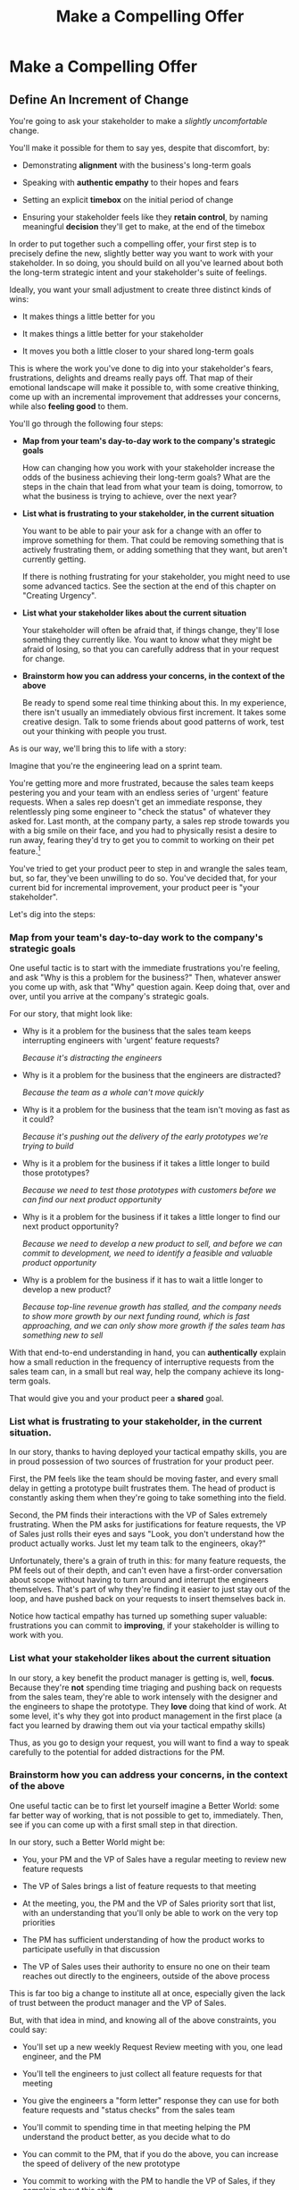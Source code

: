 :PROPERTIES:
:ID:       5C7A0B37-8984-4A1F-8371-C1FCEB637174
:END:
#+title: Make a Compelling Offer
#+filetags: :Chapter:
* Make a Compelling Offer
** Define An Increment of Change

You're going to ask your stakeholder to make a /slightly uncomfortable/ change.

You'll make it possible for them to say yes, despite that discomfort, by:

  - Demonstrating *alignment* with the business's long-term goals

  - Speaking with *authentic empathy* to their hopes and fears

  - Setting an explicit *timebox* on the initial period of change

  - Ensuring your stakeholder feels like they *retain control*, by naming meaningful *decision* they'll get to make, at the end of the timebox

In order to put together such a compelling offer, your first step is to precisely define the new, slightly better way you want to work with your stakeholder. In so doing, you should build on all you've learned about both the long-term strategic intent and your stakeholder's suite of feelings.

# That will allow you to work backwards from where things will be at the end of this initial period, and will also create an opportunity to help your stakeholder feel like they're retaining control.

# A key here is: *don't jump too far ahead*. Start with something that feels small.

Ideally, you want your small adjustment to create three distinct kinds of wins:

 - It makes things a little better for you

 - It makes things a little better for your stakeholder

 - It moves you both a little closer to your shared long-term goals

This is where the work you've done to dig into your stakeholder's fears, frustrations, delights and dreams really pays off. That map of their emotional landscape will make it possible to, with some creative thinking, come up with an incremental improvement that addresses your concerns, while also *feeling good* to them.

You'll go through the following four steps:

 - *Map from your team's day-to-day work to the company's strategic goals*

   How can changing how you work with your stakeholder increase the odds of the business achieving their long-term goals? What are the steps in the chain that lead from what your team is doing, tomorrow, to what the business is trying to achieve, over the next year?

 - *List what is frustrating to your stakeholder, in the current situation*

   You want to be able to pair your ask for a change with an offer to improve something for them. That could be removing something that is actively frustrating them, or adding something that they want, but aren't currently getting.

   If there is nothing frustrating for your stakeholder, you might need to use some advanced tactics. See the section at the end of this chapter on "Creating Urgency".

 - *List what your stakeholder likes about the current situation*

   Your stakeholder will often be afraid that, if things change, they'll lose something they currently like. You want to know what they might be afraid of losing, so that you can carefully address that in your request for change.

 - *Brainstorm how you can address your concerns, in the context of the above*

   Be ready to spend some real time thinking about this. In my experience, there isn't usually an immediately obvious first increment. It takes some creative design. Talk to some friends about good patterns of work, test out your thinking with people you trust.

As is our way, we'll bring this to life with a story:

# Change from 3rd person to something else? "Lila is the engineering lead..."

Imagine that you're the engineering lead on a sprint team.

You're getting more and more frustrated, because the sales team keeps pestering you and your team with an endless series of 'urgent' feature requests. When a sales rep doesn't get an immediate response, they relentlessly ping some engineer to "check the status" of whatever they asked for. Last month, at the company party, a sales rep strode towards you with a big smile on their face, and you had to physically resist a desire to run away, fearing they'd try to get you to commit to working on their pet feature.[fn:: You were right.]

You've tried to get your product peer to step in and wrangle the sales team, but, so far, they've been unwilling to do so. You've decided that, for your current bid for incremental improvement, your product peer is "your stakeholder".

Let's dig into the steps:
*** Map from your team's day-to-day work to the company's strategic goals

One useful tactic is to start with the immediate frustrations you're feeling, and ask "Why is this a problem for the business?" Then, whatever answer you come up with, ask that "Why" question again. Keep doing that, over and over, until you arrive at the company's strategic goals.

For our story, that might look like:

  - Why is it a problem for the business that the sales team keeps interrupting engineers with 'urgent' feature requests?

    /Because it's distracting the engineers/

  - Why is it a problem for the business that the engineers are distracted?

    /Because the team as a whole can't move quickly/

  - Why is it a problem for the business that the team isn't moving as fast as it could?

    /Because it's pushing out the delivery of the early prototypes we're trying to build/

  - Why is it a problem for the business if it takes a little longer to build those prototypes?

    /Because we need to test those prototypes with customers before we can find our next product opportunity/

  - Why is it a problem for the business if it takes a little longer to find our next product opportunity?

    /Because we need to develop a new product to sell, and before we can commit to development, we need to identify a feasible and valuable product opportunity/

  - Why is a problem for the business if it has to wait a little longer to develop a new product?

    /Because top-line revenue growth has stalled, and the company needs to show more growth by our next funding round, which is fast approaching, and we can only show more growth if the sales team has something new to sell/

With that end-to-end understanding in hand, you can *authentically* explain how a small reduction in the frequency of interruptive requests from the sales team can, in a small but real way, help the company achieve its long-term goals.

That would give you and your product peer a *shared* goal.

*** List what is frustrating to your stakeholder, in the current situation.

In our story, thanks to having deployed your tactical empathy skills, you are in proud possession of two sources of frustration for your product peer.

First, the PM feels like the team should be moving faster, and every small delay in getting a prototype built frustrates them. The head of product is constantly asking them when they're going to take something into the field.

Second, the PM finds their interactions with the VP of Sales extremely frustrating. When the PM asks for justifications for feature requests, the VP of Sales just rolls their eyes and says "Look, you don't understand how the product actually works. Just let my team talk to the engineers, okay?"

Unfortunately, there's a grain of truth in this: for many feature requests, the PM feels out of their depth, and can't even have a first-order conversation about scope without having to turn around and interrupt the engineers themselves. That's part of why they're finding it easier to just stay out of the loop, and have pushed back on your requests to insert themselves back in.

Notice how tactical empathy has turned up something super valuable: frustrations you can commit to *improving*, if your stakeholder is willing to work with you.

*** List what your stakeholder *likes* about the current situation

In our story, a key benefit the product manager is getting is, well, *focus*. Because they're *not* spending time triaging and pushing back on requests from the sales team, they're able to work intensely with the designer and the engineers to shape the prototype. They *love* doing that kind of work. At some level, it's why they got into product management in the first place (a fact you learned by drawing them out via your tactical empathy skills)

Thus, as you go to design your request, you will want to find a way to speak carefully to the potential for added distractions for the PM.

*** Brainstorm how you can address your concerns, in the context of the above

One useful tactic can be to first let yourself imagine a Better World: some far better way of working, that is not possible to get to, immediately. Then, see if you can come up with a first small step in that direction.

In our story, such a Better World might be:

 - You, your PM and the VP of Sales have a regular meeting to review new feature requests

 - The VP of Sales brings a list of feature requests to that meeting

 - At the meeting, you, the PM and the VP of Sales priority sort that list, with an understanding that you'll only be able to work on the very top priorities

 - The PM has sufficient understanding of how the product works to participate usefully in that discussion

 - The VP of Sales uses their authority to ensure no one on their team reaches out directly to the engineers, outside of the above process

This is far too big a change to institute all at once, especially given the lack of trust between the product manager and the VP of Sales.

But, with that idea in mind, and knowing all of the above constraints, you could say:

 - You'll set up a new weekly Request Review meeting with you, one lead engineer, and the PM

 - You'll tell the engineers to just collect all feature requests for that meeting

 - You give the engineers a "form letter" response they can use for both feature requests and "status checks" from the sales team

 - You'll commit to spending time in that meeting helping the PM understand the product better, as you decide what to do

 - You can commit to the PM, that if you do the above, you can increase the speed of delivery of the new prototype

 - You commit to working with the PM to handle the VP of Sales, if they complain about this shift

You're almost ready to make our request.

But there's one final step, to make it as easy as possible for your stakeholder to agree to the proposal. We're going to make certain we speak to an underlying fear that just about all stakeholders share.

** Name a Future Decision

# Ensure Your Stakeholder Retains Control By Offering a Future Decision

# Offer a Future Decision To Maintain Feeling of Control

Almost all stakeholders have some fear of *losing control*.

# The fear of loss of control is incredibly common. We can *all* feel the risk of losing agency, of watching, powerless, as things all around us collapse into failure.

Such a fear can easily cause your stakeholder to tensely [rigidly] reject your proposal, even if you've gotten all the other pieces right.

Why is this?
# When people are operating from a place of fear, they can't engage in rational thought.

Having someone ask us to change our behavior can feel like a *criticism*. That can immediately raise the emotional stakes. From that place of heightened emotion, it's extremely easy to hear a request to change as a request to give up our control over a situation. Our fear will be shouting at us that, if we go along with the request, we will be completely at the mercy of a situation that is on the verge of tipping over into abject failure. The fear will be insisting that the only way to prevent that failure is to push back on this request, immediately.

# Humans, am I right? (I say this someone who has 100% done exactly this, plennnnty of times)

Fortunately, once you understand this, it's possible to design your proposal so that your stakeholder hears it as a way to *increase* their control---even as you ask them to make an uncomfortable change.

You create the feeling of control for your stakeholder by building your proposal around a *meaningful future decision*.

Specifically, you want your initial period of change to *explicitly* end with a decision your stakeholder will get to make. Ideally, you want that decision to be both about "Should we continue working in this new way", and *also* about if and how to pursue some new, potentially valuable, business option. This is part of why generating wins across all three fronts is so valuable.

When your stakeholder hears your request for change, you want them to, *as part of it*, be imagining that future moment of decision, of control. That will make it far easier for them to say yes.

In our story, that would simply mean that, you'd tell your product peer that, at the end of the first few weeks together, you'd sit down and review how those triage meetings have been going *and* how overall delivery is going. And they will get to decide, at that meeting, on next steps.

** Put Yourself On the Line
adf

** Make Your Offer

I'm going to map out a step-by-step plan. I'll encourage you to try to methodically work through the steps, without rushing. It's designed to gradually move your stakeholder to a willingness to consider a new way of working.

You should deliver yor proposal verbally -- that will let you share your (authentic!) emotional connection with their hopes and fears. If useful, you can certainly buttress what you say with a written memo or a set of slides. But find a way to connect, as humans, in this moment.

In order to make your proposal, create a space slightly outside of the normal flow of day-to-day pressures. That could simply be starting a regular 1:1 by saying "I have some concerns I want to talk out, can I ask to put aside our normal agenda for today?" Or it could mean breaking normal patterns, perhaps meeting in person instead of online. You want to signal that there's something important for you to face, together.

Once you've created that bit of space, go through the following steps, checking for understanding with your stakeholder after each one:

 - Name the strategic intent

 - Speak to their concerns

 - Speak to your concerns

 - Propose a period of change that ends with a decision

 - Ask for commitment

Before you make your proposal, *practice*. Out loud.

First on your own, then with a trusted friend. At least once, maybe a few times.

Eventually, going through this arc will feel natural, and you won't need to practice as much. But, early on, you're going to want to be extremely disciplined about going through the steps in sequenc. It's incredibly easy to skip over important steps, which can leave your stakeholder unwilling to say yes.

For high stakes such proposals, I still practice over and over, until it feels fully clear, smooth and authentic.

Let's see how this works for Quin.

** Creating Urgency
** Our Story: Quin Prepares A Compelling Offer

At All Together Now, Quin desperately wants Marco to stop jumping into standups and blowing up the team's focus by brainstorming new product ideas.

# Quin's biggest problem at ATN is that Marco keeps jumping into standups and blowing up the team's focus by brainstorming new product ideas.

Some part of her wants to just throw some book about agile or scrum in his direction, along with a lecture about the proper way to add new ideas to the team's backlog. But, having talked to him, she knows he's feeling very under the gun about getting something into customer's hands. She's pretty worried that, if she pushes, again, for a big change, he'll refuse, *again*.

However, thanks to her having drawn him out, Quin knows that Marco's under the gun feeling is driven by a deep fear that ATN might be building something that customers won't actually use. As it happens, Quin has that exact same fear, in spades. The various team-building games they've been developing on all feel like they /might/ be fun... but they all depend on users being willing to playfully engage in some pretty oddball online activities. There's just no way to really know how that goes until they see it in action.

Quin decides that, whatever she proposes, she's going to anchor it in a shared goal of delivering something, as soon as possible, that will allow ATN to get their games into the hands of early adopter users.

As she writes that down in her notes, she realizes that she can explicitly link that to their long-term objectives---because, when she dug into strategic goals for the next year, Marco told her that VC's would only consider a further round of investment if ATN could show *engagement*. Moving a step closer to getting games into the hands of users will move them towards learning, asap, if they're going to be able to generate engagement. As Quin makes this connection, she feels a spike of excitement. She can't wait to share this with her team---they've been hungry for a better understanding of *why* they're working on the various features and games.

But, she thinks with an internal sigh, they won't be able to make much progress if Marco keeps derailing every other standup with ideas from customer calls.

She turns her attention to how, exactly, she wants to ask him to change his behavior. At some level, she thinks, her ask is dead simple: just stop bringing new ideas to standup, and operate like a normal stakeholder. But she knows that's going to be a bit of a struggle for him. She tries to think about what she can offer, to make him willing to try.

As per her mentor's advice, she starts by thinking about the *frustratations* she believes Marco is currently feeling. If she can offer him something that will remove a frustration or add something he's missing, that could make him willing to consider a change.

In terms of their day-to-day, her list of Marco's frustrations is:

 a) He's not seeing rapid progress

 b) He feels like it's been /forever/ since he's been able to interact with anything new

Given that understanding of his feelings, she decides to design her proposed initial increment to deliver a *visual prototype* that Marco can interact with. That way, if he can commit to a relatively brief period of changing his behavior, the team can, at the end of that period, give him something that will feel truly exciting.[fn:: You might be thinking, "But, hang on, what if delivering a visual prototype is not the most valuable thing for the team to be doing right now?" In fact, if you know me, you might be putting your hands angrily on your hips and saying, "Look, Dan, I've spent hours of my life, reading thousands of words of *your* writing about how teams should always priortize their work based on the biggest risk. What if building the visual prototype doesn't address ATN's biggest risk?" Great question! In my experience, building trust and rapport with a key stakeholder is *well* worth the cost of working on something that is /theoretically/ off the critical path of learning. Another way to put it is: if you and your key stakeholder aren't able to work effectively together, *that* is one of your biggest risks. Getting into effective collaboration is therefore likely the most valuable thing you can do.]

In thinking back over the last month of development, she realizes that the team has put together most of the bits of one specific activity: the Virtual Dunk Tank![fn:: For this ridiculously early version of the VDT, some leader will hold a bowl of water over their own head, and, once enough people on their team have hit the virtual targets on each of their own screens, a buzzer sounds and the leader has to dump the water on themselves.]

If the team could just have a couple of weeks without distractions, she'll bet they could get that into demo-able state. She can almost see it, already.

She's just about ready to nail down her proposal, but then she catches herself. Her mentor insisted she take the time to ask: "What about the current situation is *good* for Marco? What might he be worried about giving up, if he agrees to make this change?"

Marco clearly *loves* coming directly to standup, while his experience of talking to a customer is fresh in his mind. Quin has realized that he specifically loves that because it allows him to clarify his thinking. But that's exactly what is blowing up the team's focus. She feels stuck. How can he brainstorm with the team, while not brainstorming with the team? Should she just point blank tell him he has to give that up? She... could. But she worries about where that pent up energy will go.

The next morning, while walking her dog, Quin suddenly has an idea. She rushes home and writes out her proposed first increment of change:

 - For the next two weeks Marco will agree to stop coming to the team after customer calls

 - Instead, he will always first meet with Quin, one-on-one

 - Quin will commit to being ready to drop everything and meet with him the moment he gets off a call, while his thoughts are fresh

 - Otherwise, Marco can continue to interact with the team as he wishes

 - At the end of the two weeks, the team will share an interactive demo of the Virtual Dunk Tank for Marco to test out

 - Immediately after that demo, Marco and Quin will meet and decide two things: a) what next steps they want to take with the Virtual Dunk Tank, and b) what further adjustments they want to make in how they're working together.

She sits back. This feels good. She has to figure out how, exactly, she'll pitch it to Marco. But it feels good.

Quin has arrived at a very well-designed request. The proposed change will be "slightly uncomfortable" for Marco. He will, in his excited moments immediately after getting off a customer call, have to stop himself, and *not* do what feels natural to him. He'll have to do some work to remap his instincts.

But if Quin can get Marco to try it, this new way of working could generate wins across all three fronts:

 - It positions Quin to buffer the team from Marco's initial swirl of thoughts, immediately after he's talked with customers. This addresses one of her biggest concerns.

 - It gives Marco a small, immediate reward: Quin's immediate attention and thought partnership after customer calls. This preserves something good about the current situation.

 - It gives Maco another reward, at the end of the increment: an opportunity to try out an interactive demo of the Virtual Dunk Tank. This will give him both the sense of velocity and the interactive UI that he's been growing increasingly desperate for.

 - The creation of that demo will move ATN one step closer to being able to ask a customer to *use something*. That moves both her *and* Marco towards their shared strategic goal around engagement.

Finally, by explicitly putting an end-of-increment decision on the table, Quin ensures that Marco will feel like he retains control. She's making it clear, with her actions, that if he ends up frustrated by something in this new way of working, he'll have a time to speak to those frustrations.

Even more fundamentally, she's increasing his control over his ultimate goals. Being able to review a demo of the Virtual Dunk Tank creates new options for the business. By inviting Marco to start thinking about those options, she's giving him something he very badly wants.

** Our Story: Quin Delivers Her Compelling Offer

Quin and Marco have gone for a walk together downtown. As they get into the city park, Quin asks if they can stop on a bench to talk. They sit side by side, watching people walk by.

*** Name the strategic intent

"As I understand it," Quin says, "ATN!'s most important goal is to have a set of *engaged customers* within six to eight months. Potential investors in a next round are going to want to see happy users, running *actual* team activities on the platform--not just a couple of big sales. Given that, our current goal is to *very* quickly build something that is "*just 'Good Enough*'". Something we can get into the hands of a few early customers, and then make better *with* them. Do I have that right?"

She has spoken to the strategic intent, using some of his own words ("just 'Good Enough'", "make better with them"). She's also spoken to one of his biggest fears (that they won't see actual use), but done so in the "positive form", of the good thing they *want* to have happen.

Marco nods for her to go on.

Quin takes a breath. "Unfortunately, I'm worried that we're struggling to move fast enough. Unless we make some changes, I think we might not have a product *any* customer will be able to actually use until early next year."

Marco frowns unhappily. This isn't shocking news, but it doesn't feel good to hear it said out loud.

Note how Quin has named a desirable outcome, and then shared a specific "danger" that might make it impossible to achieve that outcome. This is powerful rhetorical tactic. It creates suspense that will make your listener sort of lean forward to hear more.[fn:: It does so by adapting the story-telling structures that are wired deeply into the human mind.]

*** Speak to their concerns

"Whatever changes we make," Quin continues, as a breeze stirs leaves in front of their bench, "I want to be certain we solve for a few things. First, I want to be sure you can actually *see* that the team is moving faster---I worry that we've drifted a bit into building separate bits and pieces of the final product, but we're not regularly putting together visual prototypes that you can test out and react to."

Quin has immediately shown that she cares about both Marco's biggest frustration (that the team isn't moving fast enough) and one of his potential delights (being able to interact with a visual UI).

Marco nods. He would certainly be happy if the team shipped, well, anything. He'd be even more happy if it was a thing he could *see*.

She continues, "Finally, I want to be certain that, immediately after you talk to customers, you have a chance to think through what you've heard, while it's still fresh in your mind. Most of the time, we won't adjust what the team is doing based on any one call, but, even if we don't, it's important to quickly update our shared understanding of customer needs."

Quin has spoken to preserving something he cares about. She's pauses and checks in, before she moves on.

"Does that sound about right?"

Marco replies, somewhat cautiously, "That sounds mostly right, yeah."

He is remembering that Quin had recently demanded he *stop* talking to the team immediately after calls. He's not certain where she's going, but he appreciates that she now seems to understand why it's so important that he can process those calls right away. In fact, he likes the way she frames it: "quickly update a shared understanding of customer needs." That gets at it well.

He also thinks that, of course he understands that they're not to ask the team to change everything based on one customer call. He's not unreasonable.

*** Speak to your concerns

Having heard his agreement about how she's framed his concerns, Quin is ready to move on to her own.

She has spent a bit of time thinking about how to avoid any kind of accusation that could trigger defensiveness, so she says:

"One thing I worry about is that I think the team doesn't have as much context as you and I do. So, when you come back from a customer call, and share what you've heard and learned, they sometimes get confused. They're not sure what is extra context, and what represents a real change in direction. That confusion is starting to add up. I want them to go faster, but we've been losing time when engineers went off in some new direction after one of thoses sessions."

Marco nods, slowly.

Note how Quin subtly positioned this as a "weakness" of her and the team, rather than a "failing" on the part of Marco. She could easily have said "The way you're constantly bringing in new ideas is causing problems", but, instead, by playing just a bit of low status, she is sharing a problem to solve together---where the "problem" is "the team can't follow your new ideas", not "you're being chaotic and unfocused". Those are actually exactly the same problem, just focused on different perspectives. The non-accusational framing makes it easier for Marco to stay with her.

*** Propose a period of change that ends with a decision

Now Quin will walk through what she's worked out, and be very direct and very specific about what she's asking of Marco:

"I'd like to try a small change, for the next two weeks. Whenever you get off a customer call, I'll ask you to ping me on Slack. I'll drop whatever else I'm doing, and you and I can do an immediate debrief. That'll give you a chance to really think through what you've heard, while it's still fresh. If something important comes up, I can share our current status with you, and we can make an immediate call about any priority changes to bring to the team."

"That's most of it. I would ask that, if, during one of those debriefs, I tell you that the team is super heads down, that you wait to give them the full update. But we don't need to be too formal about that."

Note how extremely specific she is being, about what she is asking: "Whenever you get a customer call, ping me on Slack". That's far, far better than saying "Can you please stop coming to standups", or tip-toeing around it, ala, "I don't know maybe you and I could check in, sometimes, before you talk to the team?" You want to give your stakeholder a crisp, specific thing to visualize themselves doing.

"I'm hopeful that, if we do this, I can really focus with the team, and we can have a demo of the Virtual Dunk Tank ready by end of sprint."

She's immediately followed up her request with a benefit he'll get --- a demo of a feature he's been waiting on, for a while.

She moves on to the future decision.

"Finally, I want to set a meeting up, for immediately after that end-of-sprint demo, for you and I to review how close the Dunk Tank is to sharing with customers and what, if anything, we want to keep tweaking to ensure the team can move faster."

Note how she's mixing a business decision (What do we do with the cool new Dunk Tank?), with a collaboration decision (what do we want to tweak?)

Also, she is *not* offering a Yes/No decision. She could have said "if we want to keep working this way." You... can do that, in particular if it feels incredibly risky to your stakeholder to try this change. But you're generally better off drawing them into shared problem solving, so that the decision is about *how to continue to solve the problem together*, not simply yes/no on one specific practice.

*** Ask for commitment

Now, to be clear, Marco may not say yes immediately. But that's fine. Quin can probe for any hesitations and tweak the offer, until he's ready to try. Usually, if you've done the previous steps well, you can do that within the discussion, so you're emerging with a commitment to try something new.

** Troubleshooting
*** Stakeholder doesn't confirm Strategic Intent
*** Stakeholder doesn't validate summary of their concerns
*** Stakeholder doesn't accept your concerns
*** Stakeholder pushes back on specifics of change
** Exercises
* Scraps
** Better World imagining
your first thought is: the sales team should just stop submitting requests, altogether. But you know that's not ideal for the business. Both because there is useful signal in the requests, and also because some of the requests are easy to build and will create a lot of value for modest effort.

You think about it while riding the subway home, you poll friends who work at other tech companies, you talk out options with the most experienced engineer on the team.

** Asking for a timeboxed period of change
You're going to ask your stakeholder to change their behavior for an initial, limited period of time. It's *much* easier for a stakeholder to say "yes" to a request to try something slightly uncomfortable for a few weeks, than it is to make an open-ended commitment to change indefinitely.

One subtlety: at this point, don't worry about exactly how you're going to *explain* this change to them. Instead, just focus on the details of your proposed adjustment.

Once you get a commitment to temporarily try something new, you can then work to ensure that, at the end of the testing period, the stakeholder experiences things as going great.

** Loss of Control
In a professional context, it starts because your stakeholder is working under the burden of some set of expectations -- from their boss, their board of directors, their peers, their spouse, even themselves. They will have a looming, background feeling that if they should fall short of those expecations---by failing to deliver, by missing stated or unstated goals---they will have *failed*. Actually, it's worse. Their fear is that, in those bad cases, they themselves will have *become a failure*. [fn:: It's possible I have known billionaires who struggled to sleep at night, out of the fear that everything they had buit was eroding in front of their eyes.]

Many of the actions they're doing today feel necessary to them, to prevent that failure. Those actions represent a way for them to exert control.


** Holme Quote
# No matter how rosy a picture they're trying to paint, there's some bedrock fear that things will go awry, and they will be left looking shamefully bad.

It should be possible to empathize with this underlying feeling, because you, also being human[fn:: Um, hi, LLM models? Laugh once if you're human?] likely work under a set of expecations yourself.

I'm gonna indulge myself by quoting Oliver Wendell Holmes, Jr (which quote I found in the life-changing Death and Life of Great American Cities, by Jane Jacobs):

/"We are all very near despair. The sheathing that floats us over its waves is compounded of hope, faith in the unexplainable worth and sure issue of effort, and the deep, sub-conscious content which comes from the exercise of our powers."/

The only thing that floats us over the waves of despair is "faith in [...] effort" and "the exercise of our powers."

I think that captures it, perfectly. When the specter of failure rises up in our minds, we to beat it back by taking *action*. By exercising our powers.

* TODOs
** TODO Try to split the initial long section
See if I can find a natural way to glue together future decisions, putting yourself on the line (maaaybe creating urgency).
** TODO Do give Head of Product a name - David? Jenna?
** TODO Add: put yourself on the line
Aka, demonstrate your own commitment somehow
** TODO Mix in Marco's desire to share joy of connection

** TODO Troubleshooting: Review Arc of Persuasion

** TODO Pull out ideas from Quin's offer, move up
She's doing a few things everyone should do, add thos earlier

** TODO Explore: name heroic narrative/fear thing
As in make that a core part of the plan. The Strategic Intent is at ris, and therfore we must change. And own it as your own fear.
** TODO Quin: review actual strategic intent
** TODO Maybe: "First ask about frustrations, then present delights"

* From Substack
** Design an Increment of Change


# This is not yet the pitch itself.

There's a lot of art in this -- you've got to have some sense of what "better" looks like, and what a step in that direction might be. In later posts and/or the book, I'll be sharing case studies to bring this more to life, but for now I'll sketch in some ideas.

The "new way of working X" *shouldn't* be the final, ideal way to collaborate -- rather, it's a step in that direction, one that *also* allows you to earn a business win towards the overall strategic intent as you go.

The "new way of working X" should be designed with an explicit awareness of your stakeholder's fears and hopes -- whatever they most fear should be clearly and fully prevented from happening, and whatever they most hope for should be made *more* possible.

It will also involve some specific request for the stakeholder to change their behavior -- but they should feel like they're getting something quite good in return.

With the CEO we've been discussing, who keeps on driving the team crazy by interjecting new ideas into daily work, the core structure of the increment of change might be:

/For the next six weeks, the PM and engineering lead will add a pair of recurring meetings between the two of them and the CEO: one midway through each sprint, to check in on status and learnings, one immediately after each sprint demo, to discuss options for what the team works on next./

/They'll also add a once a month meeting where the CEO will meet with the whole team and share what he's been hearing from customers -- the PM will facilitate that meeting./

/The CEO will, during these six weeks, stop coming to team standups altogether (and will not slack or email ideas to team members)./

That gives the CEO a great deal of visibility, allows them to guide the overall work of the team and allows them to "directly" share what they're observing from customers.

I'll offer two other thoughts:

First, the increment should end with a *decision by your stakeholder*

E.g. the PM and Eng lead could say to the CEO something like:

/At the end of the six weeks, we're going to sit down with you and review the team's output and velocity, and also see if and how you've been able to both understand and guide the team's work./

/If necessary, we can make any needed adjustments to ensure that you're able to make clean decisions about what problems the team is solving. Let's get that meeting on the calendar now.../

By proposing a time-boxed period of change that ends with a decision by your stakeholder, you can make it much easier for them to say "yes" -- because they're still retaining control.

Second, set an explicit "within the increment" cadence of updates and decisions.

Many of these change involve *some* kind of "leave the team alone" shifts -- in those cases, it's worth defining some clear, controlled way that the stakeholder is having opportunities to understand what is going on, and to (appropriately!) influence it.

In the example above that's built-in, via the cadence of regular meetings.

** Craft a Pitch That Creates Urgency

Okay, now you're ready to put all that together into a *pitch*.

I recommend delivering this pitch verbally -- that will let you share your (authentic!) emotional connection with their hopes and fears. If useful, you can certainly buttress that with a written memo or a set of slides.

The arc you want to lead the stakeholder through should look something like:

 - Open with the strategic intent as context

 - Signal that you want to try something new

 - Name and validate their fears, in a way that lets you demonstrate your emotional alignment with them

 - Name the aspirational positive experience you want them to have (ideally, they have not been having this experience, of late).

 - Share your own concerns and fears -- the things about how you're operating now that make you worried you won't achieve the strategic intent

 - Describe your proposed increment of change, and, as part of it, name your key request of them -- how they'll have to act differently, for a period of time.

 - Share the decision they get to make at the end of the increment

 - Ask for feedback, ideas, concerns, questions

 - Adjust based on that, and then get a commitment to try something

A note: you should practice this with a trusted friend before you pitch your stakeholder. At least once, maybe a few times. For high stakes such proposals, I practice a ton.

For our CEO friend, putting that all together, the PM and Engineering lead might say something like:

/"Our understanding is that the company's absolutely highest priority is growth, because that is what potential acquirers will want to see. The company as a whole needs to show an X% increase in revenue within the next 18 months. Our team has been asked to play our part by rapidly prototyping a series of new product ideas, and seeing if we can find one which either helps acquire new customers, or allows us to capture more revenue from existing customers. We're very excited about that challenge. However, we do have a concern that we wanted to talk about with you./

/First off, we're worried that, as we're working right now, it can feel pretty unclear to you what, exactly, the team has prioritized at any given moment. We really want to fix that. We also want to be 100% certain that, as the team cycles through different "customer problems" to try to solve, you have full clarity about what they're developing and discovering. We want to have the best possible shot at building something that you'll be super excited to share with customers./

/Unfortunately, the way we're working right now, sometimes people on the team get confused by what they hear from you, when you join our stand ups. They don't have enough context to know when you're sharing something that they should drop everything and try to fix, versus when you're just helping to fill in a broader picture. That's been causing some churn, and we're running a risk of drifting behind./

/So, we'd like to try a tweak, for the next six weeks:/

/First, to be sure you have real clarity about what's going, we'll set up a new every-other week meeting with you and the two of us, where we'll bring a detailed status update on what's been built and what's been learned -- that'll land partway through each sprint./

/Second, we still very much want you to come to the end-of-sprint demos -- that is super valuable to us and the team. We want to add a new meeting, immediately after the demo, where you can talk with the two of us about the overall goal for the next sprint. Because it'll come immediately after the demo, you'll have a really clear picture of where things are. We can all three work together to make sure the team is pointed at the most important customer problem to solve./

/Finally, if you're up for it, we'd like to have you meet with the whole team once a month to have a sort of open conversation about what you've been hearing from customers -- we think it's super valuable for the team to get a feel for what's going on in the field. I [the PM] can facilitate that, so you can just show and be ready to share./

/We'd ask that, during this six weeks, you not come to standups -- and if you have any ideas, share them with one of us, instead of emailing or slacking people on the team./

/At the end of the six weeks, we'd going to sit down with you and review the team's output and velocity, and also see if and how you've been able to both understand and guide the team's work./

/If necessary, we can make any adjustments to ensure that you're able to make clean decisions about what problems the team is solving. Let's get that meeting on the calendar now.../
